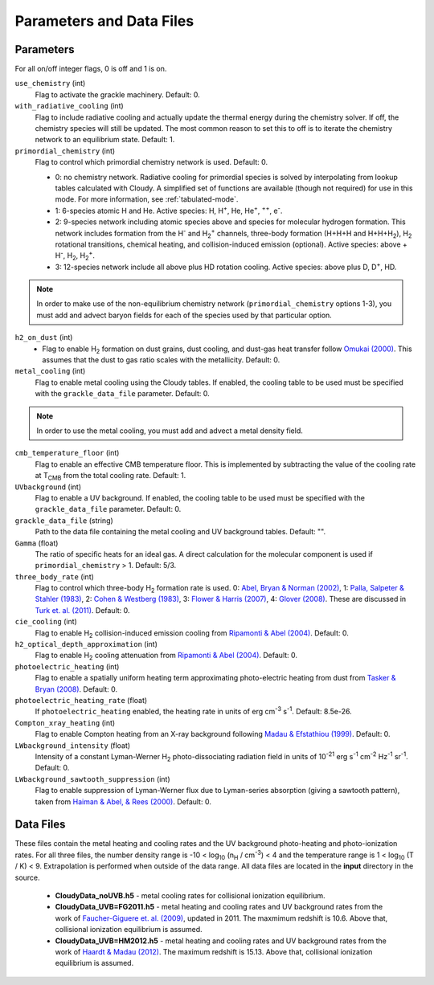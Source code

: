 .. _parameters:

Parameters and Data Files
=========================

Parameters
----------

For all on/off integer flags, 0 is off and 1 is on.

``use_chemistry`` (int)
    Flag to activate the grackle machinery.  Default: 0.

``with_radiative_cooling`` (int)
    Flag to include radiative cooling and actually update the thermal energy during the chemistry solver.  If off, the chemistry species will still be updated.  The most common reason to set this to off is to iterate the chemistry network to an equilibrium state.  Default: 1.

``primordial_chemistry`` (int)
    Flag to control which primordial chemistry network is used.  Default: 0.

    - 0: no chemistry network.  Radiative cooling for primordial species is solved by interpolating from lookup tables calculated with Cloudy.  A simplified set of functions are available (though not required) for use in this mode.  For more information, see :ref:`tabulated-mode`.
    - 1: 6-species atomic H and He.  Active species: H, H\ :sup:`+`, He, He\ :sup:`+`, \ :sup:`++`, e\ :sup:`-`.
    - 2: 9-species network including atomic species above and species for molecular hydrogen formation.  This network includes formation from the H\ :sup:`-` and H\ :sub:`2`\ :sup:`+` channels, three-body formation (H+H+H and H+H+H\ :sub:`2`), H\ :sub:`2` rotational transitions, chemical heating, and collision-induced emission (optional).  Active species: above + H\ :sup:`-`, H\ :sub:`2`, H\ :sub:`2`\ :sup:`+`.
    - 3: 12-species network include all above plus HD rotation cooling.  Active species: above plus D, D\ :sup:`+`, HD.

.. note:: In order to make use of the non-equilibrium chemistry network (``primordial_chemistry`` options 1-3), you must add and advect baryon fields for each of the species used by that particular option.

``h2_on_dust`` (int)
    - Flag to enable H\ :sub:`2` formation on dust grains, dust cooling, and dust-gas heat transfer follow `Omukai (2000) <http://adsabs.harvard.edu/abs/2000ApJ...534..809O>`_.  This assumes that the dust to gas ratio scales with the metallicity.  Default: 0.

``metal_cooling`` (int)
    Flag to enable metal cooling using the Cloudy tables.  If enabled, the cooling table to be used must be specified with the ``grackle_data_file`` parameter.  Default: 0.

.. note:: In order to use the metal cooling, you must add and advect a metal density field.

``cmb_temperature_floor`` (int)
    Flag to enable an effective CMB temperature floor.  This is implemented by subtracting the value of the cooling rate at T\ :sub:`CMB` from the total cooling rate.  Default: 1.

``UVbackground`` (int)
    Flag to enable a UV background.  If enabled, the cooling table to be used must be specified with the ``grackle_data_file`` parameter.  Default: 0.

``grackle_data_file`` (string)
    Path to the data file containing the metal cooling and UV background tables.  Default: "".

``Gamma`` (float)
    The ratio of specific heats for an ideal gas.  A direct calculation for the molecular component is used if ``primordial_chemistry`` > 1.  Default:  5/3.

``three_body_rate`` (int)
    Flag to control which three-body H\ :sub:`2` formation rate is used.  0: `Abel, Bryan & Norman (2002) <http://adsabs.harvard.edu/abs/2002Sci...295...93A>`_, 1: `Palla, Salpeter & Stahler (1983) <http://adsabs.harvard.edu/abs/1983ApJ...271..632P>`_, 2: `Cohen & Westberg (1983) <http://adsabs.harvard.edu/abs/1983JPCRD..12..531C>`_, 3: `Flower & Harris (2007) <http://adsabs.harvard.edu/abs/2007MNRAS.377..705F>`_, 4: `Glover (2008) <http://adsabs.harvard.edu/abs/2008AIPC..990...25G>`_.  These are discussed in `Turk et. al. (2011) <http://adsabs.harvard.edu/abs/2011ApJ...726...55T>`_.  Default: 0.

``cie_cooling`` (int)
    Flag to enable H\ :sub:`2` collision-induced emission cooling from `Ripamonti & Abel (2004) <http://adsabs.harvard.edu/abs/2004MNRAS.348.1019R>`_.  Default: 0.

``h2_optical_depth_approximation`` (int)
    Flag to enable H\ :sub:`2` cooling attenuation from `Ripamonti & Abel (2004) <http://adsabs.harvard.edu/abs/2004MNRAS.348.1019R>`_.  Default: 0.

``photoelectric_heating`` (int)
    Flag to enable a spatially uniform heating term approximating photo-electric heating from dust from `Tasker & Bryan (2008) <http://adsabs.harvard.edu/abs/2008ApJ...673..810T>`_.  Default: 0.

``photoelectric_heating_rate`` (float)
    If ``photoelectric_heating`` enabled, the heating rate in units of erg cm\ :sup:`-3` s\ :sup:`-1`.  Default: 8.5e-26.

``Compton_xray_heating`` (int)
   Flag to enable Compton heating from an X-ray background following `Madau & Efstathiou (1999) <http://adsabs.harvard.edu/abs/1999ApJ...517L...9M>`_.  Default: 0.

``LWbackground_intensity`` (float)
    Intensity of a constant Lyman-Werner H\ :sub:`2` photo-dissociating radiation field in units of 10\ :sup:`-21` erg s\ :sup:`-1` cm\ :sup:`-2` Hz\ :sup:`-1` sr\ :sup:`-1`.  Default: 0.

``LWbackground_sawtooth_suppression`` (int)
    Flag to enable suppression of Lyman-Werner flux due to Lyman-series absorption (giving a sawtooth pattern), taken from `Haiman & Abel, & Rees (2000) <http://adsabs.harvard.edu/abs/2000ApJ...534...11H>`_.  Default: 0.

Data Files
----------

These files contain the metal heating and cooling rates and the UV background photo-heating and photo-ionization rates.  For all three files, the number density range is -10 < log\ :sub:`10` (n\ :sub:`H` / cm\ :sup:`-3`) < 4 and the temperature range is 1 < log\ :sub:`10` (T / K) < 9.  Extrapolation is performed when outside of the data range.  All data files are located in the **input** directory in the source.

 - **CloudyData_noUVB.h5** - metal cooling rates for collisional ionization equilibrium.

 - **CloudyData_UVB=FG2011.h5** - metal heating and cooling rates and UV background rates from the work of `Faucher-Giguere et. al. (2009) <http://adsabs.harvard.edu/abs/2009ApJ...703.1416F>`_, updated in 2011.  The maxmimum redshift is 10.6.  Above that, collisional ionization equilibrium is assumed.

 - **CloudyData_UVB=HM2012.h5** - metal heating and cooling rates and UV background rates from the work of `Haardt & Madau (2012) <http://adsabs.harvard.edu/abs/2012ApJ...746..125H>`_.  The maximum redshift is 15.13.  Above that, collisional ionization equilibrium is assumed.
